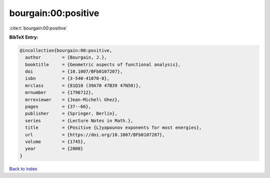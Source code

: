 bourgain:00:positive
====================

:cite:t:`bourgain:00:positive`

**BibTeX Entry:**

.. code-block:: bibtex

   @incollection{bourgain:00:positive,
     author        = {Bourgain, J.},
     booktitle     = {Geometric aspects of functional analysis},
     doi           = {10.1007/BFb0107207},
     isbn          = {3-540-41070-8},
     mrclass       = {81Q10 (39A70 47B39 47N50)},
     mrnumber      = {1796712},
     mrreviewer    = {Jean-Michel\ Ghez},
     pages         = {37--66},
     publisher     = {Springer, Berlin},
     series        = {Lecture Notes in Math.},
     title         = {Positive {L}yapounov exponents for most energies},
     url           = {https://doi.org/10.1007/BFb0107207},
     volume        = {1745},
     year          = {2000}
   }

`Back to index <../By-Cite-Keys.rst>`_
